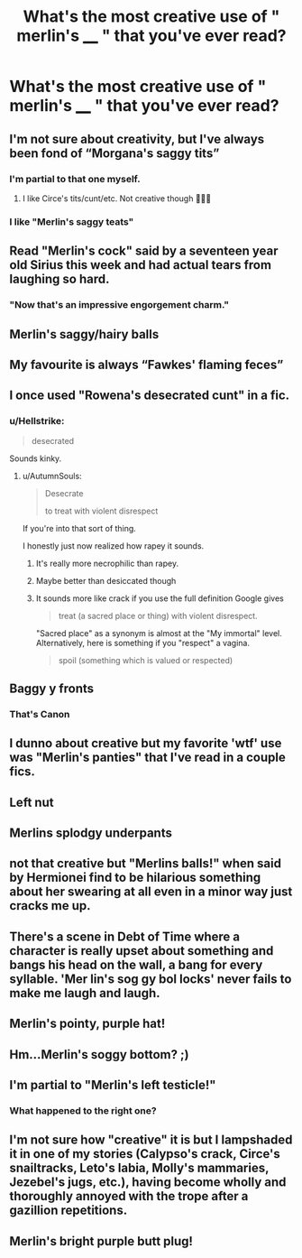 #+TITLE: What's the most creative use of " merlin's ____ " that you've ever read?

* What's the most creative use of " merlin's ____ " that you've ever read?
:PROPERTIES:
:Author: swayinit
:Score: 14
:DateUnix: 1547143051.0
:DateShort: 2019-Jan-10
:END:

** I'm not sure about creativity, but I've always been fond of “Morgana's saggy tits”
:PROPERTIES:
:Author: BestYak
:Score: 67
:DateUnix: 1547144069.0
:DateShort: 2019-Jan-10
:END:

*** I'm partial to that one myself.
:PROPERTIES:
:Author: espionage_is_whatido
:Score: 6
:DateUnix: 1547145655.0
:DateShort: 2019-Jan-10
:END:

**** I like Circe's tits/cunt/etc. Not creative though 🤷🏻‍♀️
:PROPERTIES:
:Author: Aerosoliscold
:Score: 8
:DateUnix: 1547149207.0
:DateShort: 2019-Jan-10
:END:


*** I like "Merlin's saggy teats"
:PROPERTIES:
:Author: healzsham
:Score: 4
:DateUnix: 1547174737.0
:DateShort: 2019-Jan-11
:END:


** Read "Merlin's cock" said by a seventeen year old Sirius this week and had actual tears from laughing so hard.
:PROPERTIES:
:Author: darlingdaaaarling
:Score: 25
:DateUnix: 1547146195.0
:DateShort: 2019-Jan-10
:END:

*** "Now that's an impressive engorgement charm."
:PROPERTIES:
:Author: ParanoidDrone
:Score: 10
:DateUnix: 1547147971.0
:DateShort: 2019-Jan-10
:END:


** Merlin's saggy/hairy balls
:PROPERTIES:
:Author: chiperino1
:Score: 15
:DateUnix: 1547146168.0
:DateShort: 2019-Jan-10
:END:


** My favourite is always “Fawkes' flaming feces”
:PROPERTIES:
:Author: Healergirl2
:Score: 11
:DateUnix: 1547158236.0
:DateShort: 2019-Jan-11
:END:


** I once used "Rowena's desecrated cunt" in a fic.
:PROPERTIES:
:Author: AutumnSouls
:Score: 18
:DateUnix: 1547152649.0
:DateShort: 2019-Jan-11
:END:

*** u/Hellstrike:
#+begin_quote
  desecrated
#+end_quote

Sounds kinky.
:PROPERTIES:
:Author: Hellstrike
:Score: 4
:DateUnix: 1547153742.0
:DateShort: 2019-Jan-11
:END:

**** u/AutumnSouls:
#+begin_quote
  Desecrate

  to treat with violent disrespect
#+end_quote

If you're into that sort of thing.

I honestly just now realized how rapey it sounds.
:PROPERTIES:
:Author: AutumnSouls
:Score: 13
:DateUnix: 1547154083.0
:DateShort: 2019-Jan-11
:END:

***** It's really more necrophilic than rapey.
:PROPERTIES:
:Author: avittamboy
:Score: 5
:DateUnix: 1547194411.0
:DateShort: 2019-Jan-11
:END:


***** Maybe better than desiccated though
:PROPERTIES:
:Author: ThellraAK
:Score: 2
:DateUnix: 1547202649.0
:DateShort: 2019-Jan-11
:END:


***** It sounds more like crack if you use the full definition Google gives

#+begin_quote
  treat (a sacred place or thing) with violent disrespect.
#+end_quote

"Sacred place" as a synonym is almost at the "My immortal" level. Alternatively, here is something if you "respect" a vagina.

#+begin_quote
  spoil (something which is valued or respected)
#+end_quote
:PROPERTIES:
:Author: Hellstrike
:Score: 1
:DateUnix: 1547157073.0
:DateShort: 2019-Jan-11
:END:


** Baggy y fronts
:PROPERTIES:
:Score: 7
:DateUnix: 1547165019.0
:DateShort: 2019-Jan-11
:END:

*** That's Canon
:PROPERTIES:
:Author: g4rretc
:Score: 1
:DateUnix: 1556212068.0
:DateShort: 2019-Apr-25
:END:


** I dunno about creative but my favorite 'wtf' use was "Merlin's panties" that I've read in a couple fics.
:PROPERTIES:
:Author: LittleDinghy
:Score: 4
:DateUnix: 1547147805.0
:DateShort: 2019-Jan-10
:END:


** Left nut
:PROPERTIES:
:Author: RenegadeNine
:Score: 5
:DateUnix: 1547152311.0
:DateShort: 2019-Jan-11
:END:


** Merlins splodgy underpants
:PROPERTIES:
:Author: BellaNoTrix
:Score: 3
:DateUnix: 1547146765.0
:DateShort: 2019-Jan-10
:END:


** not that creative but "Merlins balls!" when said by Hermionei find to be hilarious something about her swearing at all even in a minor way just cracks me up.
:PROPERTIES:
:Author: Proffesor_Lovegood
:Score: 2
:DateUnix: 1547159204.0
:DateShort: 2019-Jan-11
:END:


** There's a scene in Debt of Time where a character is really upset about something and bangs his head on the wall, a bang for every syllable. 'Mer lin's sog gy bol locks' never fails to make me laugh and laugh.
:PROPERTIES:
:Author: darsynia
:Score: 2
:DateUnix: 1547244082.0
:DateShort: 2019-Jan-12
:END:


** Merlin's pointy, purple hat!
:PROPERTIES:
:Author: Threedom_isnt_3
:Score: 1
:DateUnix: 1547163182.0
:DateShort: 2019-Jan-11
:END:


** Hm...Merlin's soggy bottom? ;)
:PROPERTIES:
:Author: Laxian
:Score: 1
:DateUnix: 1547214843.0
:DateShort: 2019-Jan-11
:END:


** I'm partial to "Merlin's left testicle!"
:PROPERTIES:
:Author: nielswerf001
:Score: 1
:DateUnix: 1547215332.0
:DateShort: 2019-Jan-11
:END:

*** What happened to the right one?
:PROPERTIES:
:Author: Draco2000
:Score: 1
:DateUnix: 1547220954.0
:DateShort: 2019-Jan-11
:END:


** I'm not sure how "creative" it is but I lampshaded it in one of my stories (Calypso's crack, Circe's snailtracks, Leto's labia, Molly's mammaries, Jezebel's jugs, etc.), having become wholly and thoroughly annoyed with the trope after a gazillion repetitions.
:PROPERTIES:
:Author: __Pers
:Score: 1
:DateUnix: 1547215646.0
:DateShort: 2019-Jan-11
:END:


** Merlin's bright purple butt plug!
:PROPERTIES:
:Score: 1
:DateUnix: 1547280941.0
:DateShort: 2019-Jan-12
:END:
